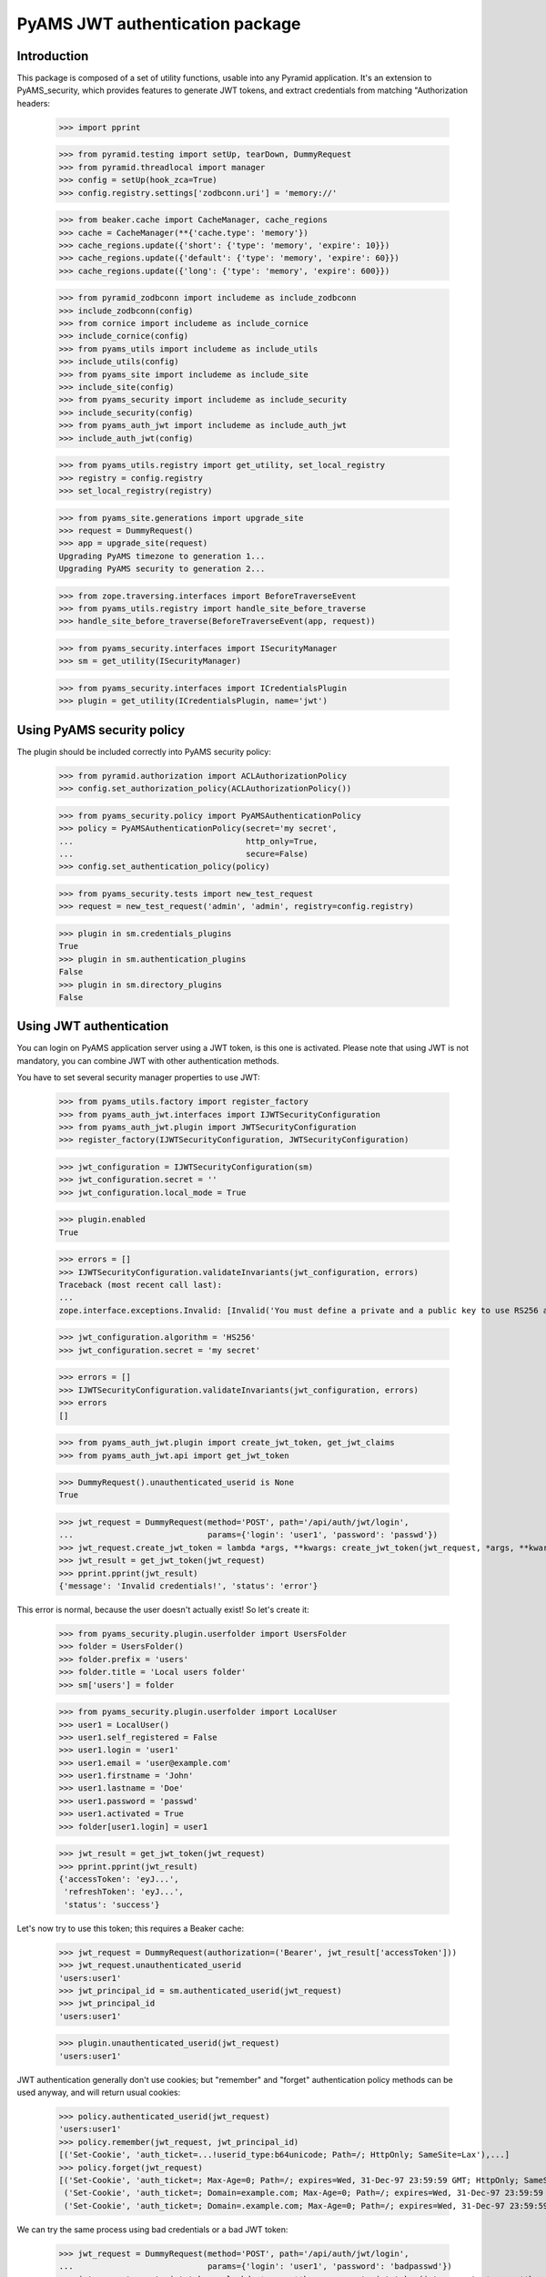 ================================
PyAMS JWT authentication package
================================


Introduction
------------

This package is composed of a set of utility functions, usable into any Pyramid application.
It's an extension to PyAMS_security, which provides features to generate JWT tokens, and extract
credentials from matching "Authorization headers:

    >>> import pprint

    >>> from pyramid.testing import setUp, tearDown, DummyRequest
    >>> from pyramid.threadlocal import manager
    >>> config = setUp(hook_zca=True)
    >>> config.registry.settings['zodbconn.uri'] = 'memory://'

    >>> from beaker.cache import CacheManager, cache_regions
    >>> cache = CacheManager(**{'cache.type': 'memory'})
    >>> cache_regions.update({'short': {'type': 'memory', 'expire': 10}})
    >>> cache_regions.update({'default': {'type': 'memory', 'expire': 60}})
    >>> cache_regions.update({'long': {'type': 'memory', 'expire': 600}})

    >>> from pyramid_zodbconn import includeme as include_zodbconn
    >>> include_zodbconn(config)
    >>> from cornice import includeme as include_cornice
    >>> include_cornice(config)
    >>> from pyams_utils import includeme as include_utils
    >>> include_utils(config)
    >>> from pyams_site import includeme as include_site
    >>> include_site(config)
    >>> from pyams_security import includeme as include_security
    >>> include_security(config)
    >>> from pyams_auth_jwt import includeme as include_auth_jwt
    >>> include_auth_jwt(config)

    >>> from pyams_utils.registry import get_utility, set_local_registry
    >>> registry = config.registry
    >>> set_local_registry(registry)

    >>> from pyams_site.generations import upgrade_site
    >>> request = DummyRequest()
    >>> app = upgrade_site(request)
    Upgrading PyAMS timezone to generation 1...
    Upgrading PyAMS security to generation 2...

    >>> from zope.traversing.interfaces import BeforeTraverseEvent
    >>> from pyams_utils.registry import handle_site_before_traverse
    >>> handle_site_before_traverse(BeforeTraverseEvent(app, request))

    >>> from pyams_security.interfaces import ISecurityManager
    >>> sm = get_utility(ISecurityManager)

    >>> from pyams_security.interfaces import ICredentialsPlugin
    >>> plugin = get_utility(ICredentialsPlugin, name='jwt')


Using PyAMS security policy
---------------------------

The plugin should be included correctly into PyAMS security policy:

    >>> from pyramid.authorization import ACLAuthorizationPolicy
    >>> config.set_authorization_policy(ACLAuthorizationPolicy())

    >>> from pyams_security.policy import PyAMSAuthenticationPolicy
    >>> policy = PyAMSAuthenticationPolicy(secret='my secret',
    ...                                    http_only=True,
    ...                                    secure=False)
    >>> config.set_authentication_policy(policy)

    >>> from pyams_security.tests import new_test_request
    >>> request = new_test_request('admin', 'admin', registry=config.registry)

    >>> plugin in sm.credentials_plugins
    True
    >>> plugin in sm.authentication_plugins
    False
    >>> plugin in sm.directory_plugins
    False


Using JWT authentication
------------------------

You can login on PyAMS application server using a JWT token, is this one is activated.
Please note that using JWT is not mandatory, you can combine JWT with other authentication
methods.

You have to set several security manager properties to use JWT:

    >>> from pyams_utils.factory import register_factory
    >>> from pyams_auth_jwt.interfaces import IJWTSecurityConfiguration
    >>> from pyams_auth_jwt.plugin import JWTSecurityConfiguration
    >>> register_factory(IJWTSecurityConfiguration, JWTSecurityConfiguration)

    >>> jwt_configuration = IJWTSecurityConfiguration(sm)
    >>> jwt_configuration.secret = ''
    >>> jwt_configuration.local_mode = True

    >>> plugin.enabled
    True

    >>> errors = []
    >>> IJWTSecurityConfiguration.validateInvariants(jwt_configuration, errors)
    Traceback (most recent call last):
    ...
    zope.interface.exceptions.Invalid: [Invalid('You must define a private and a public key to use RS256 algorithm'...)]

    >>> jwt_configuration.algorithm = 'HS256'
    >>> jwt_configuration.secret = 'my secret'

    >>> errors = []
    >>> IJWTSecurityConfiguration.validateInvariants(jwt_configuration, errors)
    >>> errors
    []

    >>> from pyams_auth_jwt.plugin import create_jwt_token, get_jwt_claims
    >>> from pyams_auth_jwt.api import get_jwt_token

    >>> DummyRequest().unauthenticated_userid is None
    True

    >>> jwt_request = DummyRequest(method='POST', path='/api/auth/jwt/login',
    ...                            params={'login': 'user1', 'password': 'passwd'})
    >>> jwt_request.create_jwt_token = lambda *args, **kwargs: create_jwt_token(jwt_request, *args, **kwargs)
    >>> jwt_result = get_jwt_token(jwt_request)
    >>> pprint.pprint(jwt_result)
    {'message': 'Invalid credentials!', 'status': 'error'}

This error is normal, because the user doesn't actually exist! So let's create it:

    >>> from pyams_security.plugin.userfolder import UsersFolder
    >>> folder = UsersFolder()
    >>> folder.prefix = 'users'
    >>> folder.title = 'Local users folder'
    >>> sm['users'] = folder

    >>> from pyams_security.plugin.userfolder import LocalUser
    >>> user1 = LocalUser()
    >>> user1.self_registered = False
    >>> user1.login = 'user1'
    >>> user1.email = 'user@example.com'
    >>> user1.firstname = 'John'
    >>> user1.lastname = 'Doe'
    >>> user1.password = 'passwd'
    >>> user1.activated = True
    >>> folder[user1.login] = user1

    >>> jwt_result = get_jwt_token(jwt_request)
    >>> pprint.pprint(jwt_result)
    {'accessToken': 'eyJ...',
     'refreshToken': 'eyJ...',
     'status': 'success'}

Let's now try to use this token; this requires a Beaker cache:

    >>> jwt_request = DummyRequest(authorization=('Bearer', jwt_result['accessToken']))
    >>> jwt_request.unauthenticated_userid
    'users:user1'
    >>> jwt_principal_id = sm.authenticated_userid(jwt_request)
    >>> jwt_principal_id
    'users:user1'

    >>> plugin.unauthenticated_userid(jwt_request)
    'users:user1'


JWT authentication generally don't use cookies; but "remember" and "forget" authentication
policy methods can be used anyway, and will return usual cookies:

    >>> policy.authenticated_userid(jwt_request)
    'users:user1'
    >>> policy.remember(jwt_request, jwt_principal_id)
    [('Set-Cookie', 'auth_ticket=...!userid_type:b64unicode; Path=/; HttpOnly; SameSite=Lax'),...]
    >>> policy.forget(jwt_request)
    [('Set-Cookie', 'auth_ticket=; Max-Age=0; Path=/; expires=Wed, 31-Dec-97 23:59:59 GMT; HttpOnly; SameSite=Lax'),
     ('Set-Cookie', 'auth_ticket=; Domain=example.com; Max-Age=0; Path=/; expires=Wed, 31-Dec-97 23:59:59 GMT; HttpOnly; SameSite=Lax'),
     ('Set-Cookie', 'auth_ticket=; Domain=.example.com; Max-Age=0; Path=/; expires=Wed, 31-Dec-97 23:59:59 GMT; HttpOnly; SameSite=Lax')]

We can try the same process using bad credentials or a bad JWT token:

    >>> jwt_request = DummyRequest(method='POST', path='/api/auth/jwt/login',
    ...                            params={'login': 'user1', 'password': 'badpasswd'})
    >>> jwt_request.create_jwt_token = lambda *args, **kwargs: create_jwt_token(jwt_request, *args, **kwargs)
    >>> jwt_result = get_jwt_token(jwt_request)
    >>> pprint.pprint(jwt_result)
    {'message': 'Invalid credentials!', 'status': 'error'}

    >>> jwt_request = DummyRequest(authorization=('Bearer', 'abc.def.ghi'), remote_addr='127.0.0.1')
    >>> jwt_principal_id = sm.authenticated_userid(jwt_request)
    >>> jwt_principal_id is None
    True
    >>> policy.authenticated_userid(jwt_request) is None
    True


Let's try to use another JWT configuration:

    >>> jwt_configuration.algorithm = 'RS512'
    >>> jwt_configuration.public_key = """-----BEGIN PUBLIC KEY-----
    ... MIIBIjANBgkqhkiG9w0BAQEFAAOCAQ8AMIIBCgKCAQEAnzyis1ZjfNB0bBgKFMSv
    ... vkTtwlvBsaJq7S5wA+kzeVOVpVWwkWdVha4s38XM/pa/yr47av7+z3VTmvDRyAHc
    ... aT92whREFpLv9cj5lTeJSibyr/Mrm/YtjCZVWgaOYIhwrXwKLqPr/11inWsAkfIy
    ... tvHWTxZYEcXLgAXFuUuaS3uF9gEiNQwzGTU1v0FqkqTBr4B8nW3HCN47XUu0t8Y0
    ... e+lf4s4OxQawWD79J9/5d3Ry0vbV3Am1FtGJiJvOwRsIfVChDpYStTcHTCMqtvWb
    ... V6L11BWkpzGXSW4Hv43qa+GSYOD2QU68Mb59oSk2OB+BtOLpJofmbGEGgvmwyCI9
    ... MwIDAQAB
    ... -----END PUBLIC KEY-----"""
    >>> jwt_configuration.private_key = '''-----BEGIN RSA PRIVATE KEY-----
    ... MIIEogIBAAKCAQEAnzyis1ZjfNB0bBgKFMSvvkTtwlvBsaJq7S5wA+kzeVOVpVWw
    ... kWdVha4s38XM/pa/yr47av7+z3VTmvDRyAHcaT92whREFpLv9cj5lTeJSibyr/Mr
    ... m/YtjCZVWgaOYIhwrXwKLqPr/11inWsAkfIytvHWTxZYEcXLgAXFuUuaS3uF9gEi
    ... NQwzGTU1v0FqkqTBr4B8nW3HCN47XUu0t8Y0e+lf4s4OxQawWD79J9/5d3Ry0vbV
    ... 3Am1FtGJiJvOwRsIfVChDpYStTcHTCMqtvWbV6L11BWkpzGXSW4Hv43qa+GSYOD2
    ... QU68Mb59oSk2OB+BtOLpJofmbGEGgvmwyCI9MwIDAQABAoIBACiARq2wkltjtcjs
    ... kFvZ7w1JAORHbEufEO1Eu27zOIlqbgyAcAl7q+/1bip4Z/x1IVES84/yTaM8p0go
    ... amMhvgry/mS8vNi1BN2SAZEnb/7xSxbflb70bX9RHLJqKnp5GZe2jexw+wyXlwaM
    ... +bclUCrh9e1ltH7IvUrRrQnFJfh+is1fRon9Co9Li0GwoN0x0byrrngU8Ak3Y6D9
    ... D8GjQA4Elm94ST3izJv8iCOLSDBmzsPsXfcCUZfmTfZ5DbUDMbMxRnSo3nQeoKGC
    ... 0Lj9FkWcfmLcpGlSXTO+Ww1L7EGq+PT3NtRae1FZPwjddQ1/4V905kyQFLamAA5Y
    ... lSpE2wkCgYEAy1OPLQcZt4NQnQzPz2SBJqQN2P5u3vXl+zNVKP8w4eBv0vWuJJF+
    ... hkGNnSxXQrTkvDOIUddSKOzHHgSg4nY6K02ecyT0PPm/UZvtRpWrnBjcEVtHEJNp
    ... bU9pLD5iZ0J9sbzPU/LxPmuAP2Bs8JmTn6aFRspFrP7W0s1Nmk2jsm0CgYEAyH0X
    ... +jpoqxj4efZfkUrg5GbSEhf+dZglf0tTOA5bVg8IYwtmNk/pniLG/zI7c+GlTc9B
    ... BwfMr59EzBq/eFMI7+LgXaVUsM/sS4Ry+yeK6SJx/otIMWtDfqxsLD8CPMCRvecC
    ... 2Pip4uSgrl0MOebl9XKp57GoaUWRWRHqwV4Y6h8CgYAZhI4mh4qZtnhKjY4TKDjx
    ... QYufXSdLAi9v3FxmvchDwOgn4L+PRVdMwDNms2bsL0m5uPn104EzM6w1vzz1zwKz
    ... 5pTpPI0OjgWN13Tq8+PKvm/4Ga2MjgOgPWQkslulO/oMcXbPwWC3hcRdr9tcQtn9
    ... Imf9n2spL/6EDFId+Hp/7QKBgAqlWdiXsWckdE1Fn91/NGHsc8syKvjjk1onDcw0
    ... NvVi5vcba9oGdElJX3e9mxqUKMrw7msJJv1MX8LWyMQC5L6YNYHDfbPF1q5L4i8j
    ... 8mRex97UVokJQRRA452V2vCO6S5ETgpnad36de3MUxHgCOX3qL382Qx9/THVmbma
    ... 3YfRAoGAUxL/Eu5yvMK8SAt/dJK6FedngcM3JEFNplmtLYVLWhkIlNRGDwkg3I5K
    ... y18Ae9n7dHVueyslrb6weq7dTkYDi3iOYRW8HRkIQh06wEdbxt0shTzAJvvCQfrB
    ... jg/3747WSsf/zBTcHihTRBdAv6OmdhV4/dD5YBfLAkLrd+mX7iE=
    ... -----END RSA PRIVATE KEY-----'''
    >>> jwt_configuration.access_expiration = 3600

    >>> errors = []
    >>> IJWTSecurityConfiguration.validateInvariants(jwt_configuration, errors)
    >>> errors
    []

    >>> from zope.lifecycleevent import ObjectModifiedEvent
    >>> config.registry.notify(ObjectModifiedEvent(jwt_configuration))

    >>> from pyams_utils.registry import get_utility
    >>> from pyams_auth_jwt.interfaces import IJWTAuthenticationPlugin
    >>> plugin = get_utility(IJWTAuthenticationPlugin)
    >>> plugin.audience = 'app:app1'

    >>> jwt_request = DummyRequest(method='POST', path='/api/auth/jwt/login',
    ...                            params={'login': 'user1', 'password': 'passwd'})
    >>> jwt_request.create_jwt_token = lambda *args, **kwargs: create_jwt_token(jwt_request, *args, **kwargs)
    >>> jwt_result = get_jwt_token(jwt_request)
    >>> pprint.pprint(jwt_result)
    {'accessToken': 'eyJ...',
     'refreshToken': 'eyJ...',
     'status': 'success'}

    >>> jwt_request = DummyRequest(authorization=('Bearer', jwt_result['accessToken']))
    >>> jwt_request.get_jwt_claims = lambda *args, **kwargs: get_jwt_claims(jwt_request, *args, **kwargs)
    >>> pprint.pprint(jwt_request.get_jwt_claims())
    {'aud': 'app:app1',
     'exp': ...,
     'iat': ...,
     'obj': 'access',
     'sub': 'users:user1'}

We are also going to change the token authorization type:

    >>> config.registry.settings['pyams.jwt.auth_type'] = 'JWT'

    >>> jwt_request = DummyRequest()
    >>> jwt_request.get_jwt_claims = lambda *args, **kwargs: get_jwt_claims(jwt_request, *args, **kwargs)
    >>> pprint.pprint(jwt_request.get_jwt_claims())
    {}

    >>> jwt_request = DummyRequest(authorization=('Bearer', jwt_result['accessToken']))
    >>> jwt_request.get_jwt_claims = lambda *args, **kwargs: get_jwt_claims(jwt_request, *args, **kwargs)
    >>> pprint.pprint(jwt_request.get_jwt_claims())
    {}

    >>> jwt_request = DummyRequest(authorization=('JWT', jwt_result['accessToken']))
    >>> jwt_request.get_jwt_claims = lambda *args, **kwargs: get_jwt_claims(jwt_request, *args, **kwargs)
    >>> pprint.pprint(jwt_request.get_jwt_claims())
    {'aud': 'app:app1',
     'exp': ...,
     'iat': ...,
     'obj': 'access',
     'sub': 'users:user1'}

    >>> plugin.unauthenticated_userid(jwt_request)
    'users:user1'

We can also change the HTTP header used to get JWT token:

    >>> config.registry.settings['pyams.jwt.http_header'] = 'X-PyAMS-Authorization'

    >>> jwt_request = DummyRequest()
    >>> jwt_request.get_jwt_claims = lambda *args, **kwargs: get_jwt_claims(jwt_request, *args, **kwargs)
    >>> pprint.pprint(jwt_request.get_jwt_claims())
    {}

    >>> jwt_request = DummyRequest(headers={'X-PyAMS-Authorization': jwt_result['accessToken']})
    >>> jwt_request.get_jwt_claims = lambda *args, **kwargs: get_jwt_claims(jwt_request, *args, **kwargs)
    >>> pprint.pprint(jwt_request.get_jwt_claims())
    {'aud': 'app:app1',
     'exp': ...,
     'iat': ...,
     'obj': 'access',
     'sub': 'users:user1'}

    >>> del config.registry.settings['pyams.jwt.http_header']

Disabling the JWT configuration always return empty results:

    >>> jwt_configuration.local_mode = False
    >>> jwt_request.unauthenticated_userid is None
    True

Claims are stored into request environment, so we have to create a new request:

    >>> jwt_request = DummyRequest(authorization=('JWT', jwt_result['accessToken']))
    >>> jwt_request.get_jwt_claims = lambda *args, **kwargs: get_jwt_claims(jwt_request, *args, **kwargs)
    >>> pprint.pprint(jwt_request.get_jwt_claims())
    {}

    >>> jwt_request = DummyRequest(method='POST', path='/api/auth/jwt/token',
    ...                            params={'login': 'user1', 'password': 'passwd'})
    >>> jwt_request.create_jwt_token = lambda *args, **kwargs: create_jwt_token(jwt_request, *args, **kwargs)
    >>> jwt_result = get_jwt_token(jwt_request)
    Traceback (most recent call last):
    ...
    pyramid.httpexceptions.HTTPServiceUnavailable: The server is currently unavailable. Please try again at a later time.


Testing plugin API
------------------

We first have to get JWT tokens; let's reactivate our plug-in:

    >>> config.registry.settings['pyams.jwt.auth_type'] = 'Bearer'
    >>> jwt_configuration.local_mode = True

    >>> jwt_request = DummyRequest(method='PATCH', path='/api/auth/jwt/token')
    >>> jwt_request.create_jwt_token = lambda *args, **kwargs: create_jwt_token(jwt_request, *args, **kwargs)
    >>> jwt_result = get_jwt_token(jwt_request)
    Traceback (most recent call last):
    ...
    pyramid.httpexceptions.HTTPBadRequest: The server could not comply with the request since it is either malformed or otherwise incorrect.

    >>> jwt_request = DummyRequest(method='PATCH', path='/api/auth/jwt/token',
    ...                            params={'login': 'user1', 'password': 'passwd'})
    >>> jwt_result = get_jwt_token(jwt_request)
    >>> pprint.pprint(jwt_result)
    {'accessToken': 'eyJ...',
     'refreshToken': 'eyJ...',
     'status': 'success'}

We can now try to get a new access token, using the previous refresh token:

    >>> from pyams_auth_jwt.api import refresh_jwt_token

    >>> jwt_request = DummyRequest(authorization=('Bearer', jwt_result['refreshToken']))
    >>> jwt_request.get_jwt_claims = lambda *args, **kwargs: get_jwt_claims(jwt_request, *args, **kwargs)
    >>> pprint.pprint(jwt_request.get_jwt_claims())
    {'aud': 'app:app1',
     'exp': ...,
     'iat': ...,
     'obj': 'refresh',
     'sub': 'users:user1'}
    >>> jwt_refresh = refresh_jwt_token(jwt_request)
    >>> pprint.pprint(jwt_refresh)
    {'accessToken': 'eyJ...',
     'status': 'success'}

    >>> import jwt
    >>> pprint.pprint(jwt.decode(jwt_refresh['accessToken'], key=jwt_configuration.public_key,
    ...                          algorithms=[jwt_configuration.algorithm], audience='app:app1'))
    {'aud': 'app:app1',
     'exp': ...,
     'iat': ...,
     'obj': 'access',
     'sub': 'users:user1'}

We can also get claims from a given token:

    >>> from pyams_auth_jwt.api import get_jwt_claims
    >>> pprint.pprint(get_jwt_claims(jwt_request))
    {'aud': 'app:app1',
     'exp': ...,
     'iat': ...,
     'obj': 'refresh',
     'sub': 'users:user1'}

We can always try o refresh a token without providing any access token:

    >>> jwt_request = DummyRequest()
    >>> jwt_request.get_jwt_claims = lambda *args, **kwargs: get_jwt_claims(jwt_request, *args, **kwargs)
    >>> refresh_jwt_token(jwt_request)
    Traceback (most recent call last):
    ...
    pyramid.httpexceptions.HTTPForbidden: Access was denied to this resource.


Let's finally try to verify a token; this requires a POST on another access point:

    >>> from pyams_auth_jwt.api import verify_jwt_token

    >>> jwt_request = DummyRequest(authorization=('Bearer', jwt_result['refreshToken']))
    >>> jwt_request.get_jwt_claims = lambda *args, **kwargs: get_jwt_claims(jwt_request, *args, **kwargs)
    >>> verify_jwt_token(jwt_request)
    {'status': 'success'}

    >>> another_token = 'eyJhbGciOiJIUzUxMiIsInR5cCI6IkpXVCJ9.eyJvYmoiOiJhY2Nlc3MiLCJpYXQiOjE2MDg2NDU2NzQsImV4cCI6MTYwODY0OTI3NCwic3ViIjoic3lzdGVtOmFkbWluIn0.HeKZILlFb9qWA0quEwlLTlgWGA3nMx32bsnao1GFNxSR5_7NDlG3XJhzMMWvR7iMwf6u2AdLiVajZSDtpi1UVQ'
    >>> jwt_request = DummyRequest(authorization=('Bearer', another_token))
    >>> jwt_request.get_jwt_claims = lambda *args, **kwargs: get_jwt_claims(jwt_request, *args, **kwargs)
    >>> verify_jwt_token(jwt_request)
    Traceback (most recent call last):
    ...
    pyramid.httpexceptions.HTTPUnauthorized: ...


Custom JWT tokens object predicate
----------------------------------

When a view is protected by a JWT token, you can add a custom predicate to specify which token
type is authorized.

PyAMS JWT plug-in actually provides two tokens objects, which are "access" and "refresh".

    >>> from pyams_auth_jwt.interfaces import ACCESS_OBJECT
    >>> from pyams_auth_jwt.plugin import JWTTokenObjectPredicate

    >>> predicate = JWTTokenObjectPredicate(ACCESS_OBJECT, config)
    >>> predicate.text()
    'jwt_object = access'

    >>> jwt_request = DummyRequest(method='POST', path='/api/auth/jwt/login',
    ...                            params={'login': 'user1', 'password': 'passwd'})
    >>> jwt_request.create_jwt_token = lambda *args, **kwargs: create_jwt_token(jwt_request, *args, **kwargs)
    >>> jwt_request.get_jwt_claims = lambda *args, **kwargs: get_jwt_claims(jwt_request, *args, **kwargs)
    >>> jwt_result = get_jwt_token(jwt_request)
    >>> pprint.pprint(jwt_result)
    {'accessToken': 'eyJ...',
     'refreshToken': 'eyJ...',
     'status': 'success'}

    >>> jwt_access = DummyRequest(authorization=('Bearer', jwt_result['accessToken']))
    >>> jwt_access.get_jwt_claims = lambda *args, **kwargs: get_jwt_claims(jwt_request, *args, **kwargs)
    >>> predicate(None, jwt_access)
    True

    >>> jwt_refresh = DummyRequest(authorization=('Bearer', jwt_result['refreshToken']))
    >>> jwt_refresh.get_jwt_claims = lambda *args, **kwargs: get_jwt_claims(jwt_request, *args, **kwargs)
    >>> predicate(None, jwt_refresh)
    False


JWT plugin proxy mode
---------------------

Let's try to see how proxy mode is supported:

    >>> jwt_configuration.proxy_mode = True
    >>> IJWTSecurityConfiguration.validateInvariants(jwt_configuration)
    Traceback (most recent call last):
    ...
    zope.interface.exceptions.Invalid: You can't enable both local and proxy modes

You can't use both local and proxy mode!

    >>> jwt_configuration.local_mode = False
    >>> jwt_configuration.proxy_mode = True
    >>> IJWTSecurityConfiguration.validateInvariants(jwt_configuration)
    Traceback (most recent call last):
    ...
    zope.interface.exceptions.Invalid: You must define authentication authority to use proxy mode

Yes, we now have to configure our authentication authentication authority:

    >>> jwt_configuration.authority = 'http://localhost'

We are going to create mocks to simulate authority answers:

    >>> from unittest.mock import MagicMock
    >>> import requests

    >>> class GetTokenResponse:
    ...     status_code = 200
    ...     def json(self):
    ...         return {
    ...             'accessToken': jwt_result['accessToken'],
    ...             'refreshToken': jwt_result['refreshToken'],
    ...             'status': 'success'
    ...         }
    >>> requests.request = MagicMock(return_value=GetTokenResponse())

    >>> jwt_request = DummyRequest(method='POST', path='/api/auth/jwt/token',
    ...                            params={'login': 'user1', 'password': 'passwd'})
    >>> jwt_request.create_jwt_token = lambda *args, **kwargs: create_jwt_token(jwt_request, *args, **kwargs)
    >>> jwt_request.get_jwt_claims = lambda *args, **kwargs: get_jwt_claims(jwt_request, *args, **kwargs)
    >>> jwt_proxy_result = get_jwt_token(jwt_request)
    >>> pprint.pprint(jwt_proxy_result)
    {'accessToken': 'eyJ...',
     'refreshToken': 'eyJ...',
     'status': 'success'}

Let's check claims from generated token:

    >>> class GetClaimsResponse:
    ...     status_code = 200
    ...     def json(self):
    ...         return {
    ...             'aud': 'app:app1',
    ...             'exp': '...',
    ...             'iat': '...',
    ...             'obj': 'access',
    ...             'sub': 'users:user1'
    ...         }
    >>> requests.request = MagicMock(return_value=GetClaimsResponse())

    >>> jwt_proxy_claims = DummyRequest(authorization=('Bearer', jwt_proxy_result['accessToken']))
    >>> jwt_proxy_claims.get_jwt_claims = lambda *args, **kwargs: get_jwt_claims(jwt_proxy_claims, *args, **kwargs)
    >>> jwt_claims_result = get_jwt_claims(jwt_proxy_claims)
    >>> pprint.pprint(jwt_claims_result)
    {'aud': 'app:app1',
     'exp': '...',
     'iat': '...',
     'obj': 'access',
     'sub': 'users:user1'}

Let's now refresh our access token:

    >>> class GetRefreshResponse:
    ...     status_code = 200
    ...     def json(self):
    ...         return {
    ...             'accessToken': jwt_result['accessToken'],
    ...             'status': 'success'
    ...         }
    >>> requests.request = MagicMock(return_value=GetRefreshResponse())

    >>> jwt_refresh = DummyRequest(authorization=('Bearer', jwt_proxy_result['refreshToken']))
    >>> jwt_refresh.get_jwt_claims = lambda *args, **kwargs: get_jwt_claims(jwt_request, *args, **kwargs)
    >>> jwt_refresh_result = refresh_jwt_token(jwt_refresh)
    >>> pprint.pprint(jwt_refresh_result)
    {'accessToken': 'eyJ...',
     'status': 'success'}


Tests cleanup:

    >>> set_local_registry(None)
    >>> manager.clear()

    >>> tearDown()